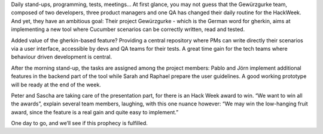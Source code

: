 .. title: HACK WEEK: Hacked Cucumber with spices
.. slug: hacked-cucumber-with-spices
.. date: 2014/06/12 18:00:00
.. tags: hackweek2014
.. link:
.. description: Hacked Cucumber with spices: When the Zalando hackers develop an internal tool for behaviour driven development
.. author: Hélène Levert
.. type: text
.. image: hackweek-2014-hacked-cucumber.jpg

Daily stand-ups, programming, tests, meetings… At first glance, you may not guess that the Gewürzgurke team, composed of two developers, three product managers and one QA has changed their daily routine for the HackWeek. And yet, they have an ambitious goal: Their project Gewürzgurke - which is the German word for gherkin, aims at implementing a new tool where Cucumber scenarios can be correctly written, read and tested.

.. TEASER_END

Added value of the gherkin-based feature? Providing a central repository where PMs can write directly their scenarios via a user interface, accessible by devs and QA teams for their tests. A great time gain for the tech teams where behaviour driven development is central.

After the morning stand-up, the tasks are assigned among the project members: Pablo and Jörn implement additional features in the backend part of the tool while Sarah and Raphael prepare the user guidelines. A good working prototype will be ready at the end of the week.

Peter and Sascha are taking care of the presentation part, for there is an Hack Week award to win. “We want to win all the awards”, explain several team members, laughing, with this one nuance however: “We may win the low-hanging fruit award, since the feature is a real gain and quite easy to implement.”

One day to go, and we’ll see if this prophecy is fulfilled.